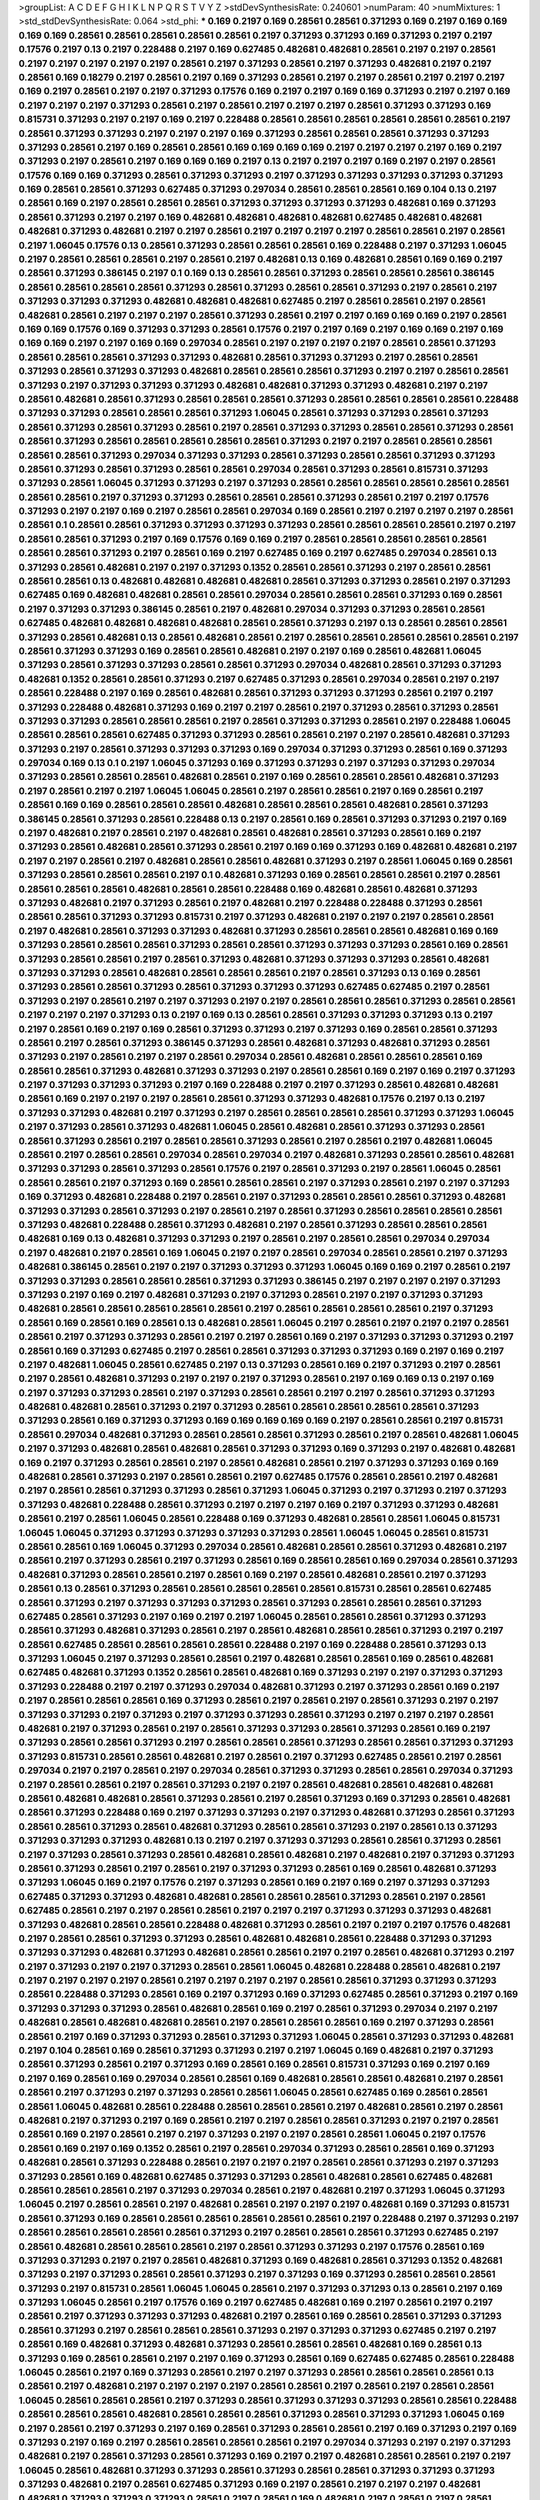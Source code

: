 >groupList:
A C D E F G H I K L
N P Q R S T V Y Z 
>stdDevSynthesisRate:
0.240601 
>numParam:
40
>numMixtures:
1
>std_stdDevSynthesisRate:
0.064
>std_phi:
***
0.169 0.2197 0.169 0.28561 0.28561 0.371293 0.169 0.2197 0.169 0.169
0.169 0.169 0.28561 0.28561 0.28561 0.28561 0.28561 0.2197 0.371293 0.371293
0.169 0.371293 0.2197 0.2197 0.17576 0.2197 0.13 0.2197 0.228488 0.2197
0.169 0.627485 0.482681 0.482681 0.28561 0.2197 0.2197 0.28561 0.2197 0.2197
0.2197 0.2197 0.2197 0.28561 0.2197 0.371293 0.28561 0.2197 0.371293 0.482681
0.2197 0.2197 0.28561 0.169 0.18279 0.2197 0.28561 0.2197 0.169 0.371293
0.28561 0.2197 0.2197 0.28561 0.2197 0.2197 0.2197 0.169 0.2197 0.28561
0.2197 0.2197 0.371293 0.17576 0.169 0.2197 0.2197 0.169 0.169 0.371293
0.2197 0.2197 0.169 0.2197 0.2197 0.2197 0.371293 0.28561 0.2197 0.28561
0.2197 0.2197 0.2197 0.28561 0.371293 0.371293 0.169 0.815731 0.371293 0.2197
0.2197 0.169 0.2197 0.228488 0.28561 0.28561 0.28561 0.28561 0.28561 0.28561
0.2197 0.28561 0.371293 0.371293 0.2197 0.2197 0.2197 0.169 0.371293 0.28561
0.28561 0.28561 0.371293 0.371293 0.371293 0.28561 0.2197 0.169 0.28561 0.28561
0.169 0.169 0.169 0.169 0.2197 0.2197 0.2197 0.2197 0.169 0.2197
0.371293 0.2197 0.28561 0.2197 0.169 0.169 0.169 0.2197 0.13 0.2197
0.2197 0.2197 0.169 0.2197 0.2197 0.28561 0.17576 0.169 0.169 0.371293
0.28561 0.371293 0.371293 0.2197 0.371293 0.371293 0.371293 0.371293 0.371293 0.169
0.28561 0.28561 0.371293 0.627485 0.371293 0.297034 0.28561 0.28561 0.28561 0.169
0.104 0.13 0.2197 0.28561 0.169 0.2197 0.28561 0.28561 0.28561 0.371293
0.371293 0.371293 0.371293 0.482681 0.169 0.371293 0.28561 0.371293 0.2197 0.2197
0.169 0.482681 0.482681 0.482681 0.482681 0.627485 0.482681 0.482681 0.482681 0.371293
0.482681 0.2197 0.2197 0.28561 0.2197 0.2197 0.2197 0.2197 0.28561 0.28561
0.2197 0.28561 0.2197 1.06045 0.17576 0.13 0.28561 0.371293 0.28561 0.28561
0.28561 0.169 0.228488 0.2197 0.371293 1.06045 0.2197 0.28561 0.28561 0.28561
0.2197 0.28561 0.2197 0.482681 0.13 0.169 0.482681 0.28561 0.169 0.169
0.2197 0.28561 0.371293 0.386145 0.2197 0.1 0.169 0.13 0.28561 0.28561
0.371293 0.28561 0.28561 0.28561 0.386145 0.28561 0.28561 0.28561 0.28561 0.371293
0.28561 0.371293 0.28561 0.28561 0.371293 0.2197 0.28561 0.2197 0.371293 0.371293
0.371293 0.482681 0.482681 0.482681 0.627485 0.2197 0.28561 0.28561 0.2197 0.28561
0.482681 0.28561 0.2197 0.2197 0.2197 0.28561 0.371293 0.28561 0.2197 0.2197
0.169 0.169 0.169 0.2197 0.28561 0.169 0.169 0.17576 0.169 0.371293
0.371293 0.28561 0.17576 0.2197 0.2197 0.169 0.2197 0.169 0.169 0.2197
0.169 0.169 0.169 0.2197 0.2197 0.169 0.169 0.297034 0.28561 0.2197
0.2197 0.2197 0.2197 0.28561 0.28561 0.371293 0.28561 0.28561 0.28561 0.371293
0.371293 0.482681 0.28561 0.371293 0.371293 0.2197 0.28561 0.28561 0.371293 0.28561
0.371293 0.371293 0.482681 0.28561 0.28561 0.28561 0.371293 0.2197 0.2197 0.28561
0.28561 0.371293 0.2197 0.371293 0.371293 0.371293 0.482681 0.482681 0.371293 0.371293
0.482681 0.2197 0.2197 0.28561 0.482681 0.28561 0.371293 0.28561 0.28561 0.28561
0.371293 0.28561 0.28561 0.28561 0.28561 0.228488 0.371293 0.371293 0.28561 0.28561
0.28561 0.371293 1.06045 0.28561 0.371293 0.371293 0.28561 0.371293 0.28561 0.371293
0.28561 0.371293 0.28561 0.2197 0.28561 0.371293 0.371293 0.28561 0.28561 0.371293
0.28561 0.28561 0.371293 0.28561 0.28561 0.28561 0.28561 0.28561 0.371293 0.2197
0.2197 0.28561 0.28561 0.28561 0.28561 0.28561 0.371293 0.297034 0.371293 0.371293
0.28561 0.371293 0.28561 0.28561 0.371293 0.371293 0.28561 0.371293 0.28561 0.371293
0.28561 0.28561 0.297034 0.28561 0.371293 0.28561 0.815731 0.371293 0.371293 0.28561
1.06045 0.371293 0.371293 0.2197 0.371293 0.28561 0.28561 0.28561 0.28561 0.28561
0.28561 0.28561 0.28561 0.2197 0.371293 0.371293 0.28561 0.28561 0.28561 0.371293
0.28561 0.2197 0.2197 0.17576 0.371293 0.2197 0.2197 0.169 0.2197 0.28561
0.28561 0.297034 0.169 0.28561 0.2197 0.2197 0.2197 0.2197 0.28561 0.28561
0.1 0.28561 0.28561 0.371293 0.371293 0.371293 0.371293 0.28561 0.28561 0.28561
0.28561 0.2197 0.2197 0.28561 0.28561 0.371293 0.2197 0.169 0.17576 0.169
0.169 0.2197 0.28561 0.28561 0.28561 0.28561 0.28561 0.28561 0.28561 0.371293
0.2197 0.28561 0.169 0.2197 0.627485 0.169 0.2197 0.627485 0.297034 0.28561
0.13 0.371293 0.28561 0.482681 0.2197 0.2197 0.371293 0.1352 0.28561 0.28561
0.371293 0.2197 0.28561 0.28561 0.28561 0.28561 0.13 0.482681 0.482681 0.482681
0.482681 0.28561 0.371293 0.371293 0.28561 0.2197 0.371293 0.627485 0.169 0.482681
0.482681 0.28561 0.28561 0.297034 0.28561 0.28561 0.28561 0.371293 0.169 0.28561
0.2197 0.371293 0.371293 0.386145 0.28561 0.2197 0.482681 0.297034 0.371293 0.371293
0.28561 0.28561 0.627485 0.482681 0.482681 0.482681 0.482681 0.28561 0.28561 0.371293
0.2197 0.13 0.28561 0.28561 0.28561 0.371293 0.28561 0.482681 0.13 0.28561
0.482681 0.28561 0.2197 0.28561 0.28561 0.28561 0.28561 0.28561 0.2197 0.28561
0.371293 0.371293 0.169 0.28561 0.28561 0.482681 0.2197 0.2197 0.169 0.28561
0.482681 1.06045 0.371293 0.28561 0.371293 0.371293 0.28561 0.28561 0.371293 0.297034
0.482681 0.28561 0.371293 0.371293 0.482681 0.1352 0.28561 0.28561 0.371293 0.2197
0.627485 0.371293 0.28561 0.297034 0.28561 0.2197 0.2197 0.28561 0.228488 0.2197
0.169 0.28561 0.482681 0.28561 0.371293 0.371293 0.371293 0.28561 0.2197 0.2197
0.371293 0.228488 0.482681 0.371293 0.169 0.2197 0.2197 0.28561 0.2197 0.371293
0.28561 0.371293 0.28561 0.371293 0.371293 0.28561 0.28561 0.28561 0.2197 0.28561
0.371293 0.371293 0.28561 0.2197 0.228488 1.06045 0.28561 0.28561 0.28561 0.627485
0.371293 0.371293 0.28561 0.28561 0.2197 0.2197 0.28561 0.482681 0.371293 0.371293
0.2197 0.28561 0.371293 0.371293 0.371293 0.169 0.297034 0.371293 0.371293 0.28561
0.169 0.371293 0.297034 0.169 0.13 0.1 0.2197 1.06045 0.371293 0.169
0.371293 0.371293 0.2197 0.371293 0.371293 0.297034 0.371293 0.28561 0.28561 0.28561
0.482681 0.28561 0.2197 0.169 0.28561 0.28561 0.28561 0.482681 0.371293 0.2197
0.28561 0.2197 0.2197 1.06045 1.06045 0.28561 0.2197 0.28561 0.28561 0.2197
0.169 0.28561 0.2197 0.28561 0.169 0.169 0.28561 0.28561 0.28561 0.482681
0.28561 0.28561 0.28561 0.482681 0.28561 0.371293 0.386145 0.28561 0.371293 0.28561
0.228488 0.13 0.2197 0.28561 0.169 0.28561 0.371293 0.371293 0.2197 0.169
0.2197 0.482681 0.2197 0.28561 0.2197 0.482681 0.28561 0.482681 0.28561 0.371293
0.28561 0.169 0.2197 0.371293 0.28561 0.482681 0.28561 0.371293 0.28561 0.2197
0.169 0.169 0.371293 0.169 0.482681 0.482681 0.2197 0.2197 0.2197 0.28561
0.2197 0.482681 0.28561 0.28561 0.482681 0.371293 0.2197 0.28561 1.06045 0.169
0.28561 0.371293 0.28561 0.28561 0.28561 0.2197 0.1 0.482681 0.371293 0.169
0.28561 0.28561 0.28561 0.2197 0.28561 0.28561 0.28561 0.28561 0.482681 0.28561
0.28561 0.228488 0.169 0.482681 0.28561 0.482681 0.371293 0.371293 0.482681 0.2197
0.371293 0.28561 0.2197 0.482681 0.2197 0.228488 0.228488 0.371293 0.28561 0.28561
0.28561 0.371293 0.371293 0.815731 0.2197 0.371293 0.482681 0.2197 0.2197 0.2197
0.28561 0.28561 0.2197 0.482681 0.28561 0.371293 0.371293 0.482681 0.371293 0.28561
0.28561 0.28561 0.482681 0.169 0.169 0.371293 0.28561 0.28561 0.28561 0.371293
0.28561 0.28561 0.371293 0.371293 0.371293 0.28561 0.169 0.28561 0.371293 0.28561
0.28561 0.2197 0.28561 0.371293 0.482681 0.371293 0.371293 0.371293 0.28561 0.482681
0.371293 0.371293 0.28561 0.482681 0.28561 0.28561 0.28561 0.2197 0.28561 0.371293
0.13 0.169 0.28561 0.371293 0.28561 0.28561 0.371293 0.28561 0.371293 0.371293
0.371293 0.627485 0.627485 0.2197 0.28561 0.371293 0.2197 0.28561 0.2197 0.2197
0.371293 0.2197 0.2197 0.28561 0.28561 0.28561 0.371293 0.28561 0.28561 0.2197
0.2197 0.2197 0.371293 0.13 0.2197 0.169 0.13 0.28561 0.28561 0.371293
0.371293 0.371293 0.13 0.2197 0.2197 0.28561 0.169 0.2197 0.169 0.28561
0.371293 0.371293 0.2197 0.371293 0.169 0.28561 0.28561 0.371293 0.28561 0.2197
0.28561 0.371293 0.386145 0.371293 0.28561 0.482681 0.371293 0.482681 0.371293 0.28561
0.371293 0.2197 0.28561 0.2197 0.2197 0.28561 0.297034 0.28561 0.482681 0.28561
0.28561 0.28561 0.169 0.28561 0.28561 0.371293 0.482681 0.371293 0.371293 0.2197
0.28561 0.28561 0.169 0.2197 0.169 0.2197 0.371293 0.2197 0.371293 0.371293
0.371293 0.2197 0.169 0.228488 0.2197 0.2197 0.371293 0.28561 0.482681 0.482681
0.28561 0.169 0.2197 0.2197 0.2197 0.28561 0.28561 0.371293 0.371293 0.482681
0.17576 0.2197 0.13 0.2197 0.371293 0.371293 0.482681 0.2197 0.371293 0.2197
0.28561 0.28561 0.28561 0.28561 0.371293 0.371293 1.06045 0.2197 0.371293 0.28561
0.371293 0.482681 1.06045 0.28561 0.482681 0.28561 0.371293 0.371293 0.28561 0.28561
0.371293 0.28561 0.2197 0.28561 0.28561 0.371293 0.28561 0.2197 0.28561 0.2197
0.482681 1.06045 0.28561 0.2197 0.28561 0.28561 0.297034 0.28561 0.297034 0.2197
0.482681 0.371293 0.28561 0.28561 0.482681 0.371293 0.371293 0.28561 0.371293 0.28561
0.17576 0.2197 0.28561 0.371293 0.2197 0.28561 1.06045 0.28561 0.28561 0.28561
0.2197 0.371293 0.169 0.28561 0.28561 0.28561 0.2197 0.371293 0.28561 0.2197
0.2197 0.371293 0.169 0.371293 0.482681 0.228488 0.2197 0.28561 0.2197 0.371293
0.28561 0.28561 0.28561 0.371293 0.482681 0.371293 0.371293 0.28561 0.371293 0.2197
0.28561 0.2197 0.28561 0.371293 0.28561 0.28561 0.28561 0.28561 0.371293 0.482681
0.228488 0.28561 0.371293 0.482681 0.2197 0.28561 0.371293 0.28561 0.28561 0.28561
0.482681 0.169 0.13 0.482681 0.371293 0.371293 0.2197 0.28561 0.2197 0.28561
0.28561 0.297034 0.297034 0.2197 0.482681 0.2197 0.28561 0.169 1.06045 0.2197
0.2197 0.28561 0.297034 0.28561 0.28561 0.2197 0.371293 0.482681 0.386145 0.28561
0.2197 0.2197 0.371293 0.371293 0.371293 1.06045 0.169 0.169 0.2197 0.28561
0.2197 0.371293 0.371293 0.28561 0.28561 0.28561 0.371293 0.371293 0.386145 0.2197
0.2197 0.2197 0.2197 0.371293 0.371293 0.2197 0.169 0.2197 0.482681 0.371293
0.2197 0.371293 0.28561 0.2197 0.2197 0.371293 0.371293 0.482681 0.28561 0.28561
0.28561 0.28561 0.28561 0.2197 0.28561 0.28561 0.28561 0.28561 0.2197 0.371293
0.28561 0.169 0.28561 0.169 0.28561 0.13 0.482681 0.28561 1.06045 0.2197
0.28561 0.2197 0.2197 0.2197 0.28561 0.28561 0.2197 0.371293 0.371293 0.28561
0.2197 0.2197 0.28561 0.169 0.2197 0.371293 0.371293 0.371293 0.2197 0.28561
0.169 0.371293 0.627485 0.2197 0.28561 0.28561 0.371293 0.371293 0.371293 0.169
0.2197 0.169 0.2197 0.2197 0.482681 1.06045 0.28561 0.627485 0.2197 0.13
0.371293 0.28561 0.169 0.2197 0.371293 0.2197 0.28561 0.2197 0.28561 0.482681
0.371293 0.2197 0.2197 0.2197 0.371293 0.28561 0.2197 0.169 0.169 0.13
0.2197 0.169 0.2197 0.371293 0.371293 0.28561 0.2197 0.371293 0.28561 0.28561
0.2197 0.2197 0.28561 0.371293 0.371293 0.482681 0.482681 0.28561 0.371293 0.2197
0.371293 0.28561 0.28561 0.28561 0.28561 0.28561 0.371293 0.371293 0.28561 0.169
0.371293 0.371293 0.169 0.169 0.169 0.169 0.169 0.2197 0.28561 0.28561
0.2197 0.815731 0.28561 0.297034 0.482681 0.371293 0.28561 0.28561 0.28561 0.371293
0.28561 0.2197 0.28561 0.482681 1.06045 0.2197 0.371293 0.482681 0.28561 0.482681
0.28561 0.371293 0.371293 0.169 0.371293 0.2197 0.482681 0.482681 0.169 0.2197
0.371293 0.28561 0.28561 0.2197 0.28561 0.482681 0.28561 0.2197 0.371293 0.371293
0.169 0.169 0.482681 0.28561 0.371293 0.2197 0.28561 0.28561 0.2197 0.627485
0.17576 0.28561 0.28561 0.2197 0.482681 0.2197 0.28561 0.28561 0.371293 0.371293
0.28561 0.371293 1.06045 0.371293 0.2197 0.371293 0.2197 0.371293 0.371293 0.482681
0.228488 0.28561 0.371293 0.2197 0.2197 0.2197 0.169 0.2197 0.371293 0.371293
0.482681 0.28561 0.2197 0.28561 1.06045 0.28561 0.228488 0.169 0.371293 0.482681
0.28561 0.28561 1.06045 0.815731 1.06045 1.06045 0.371293 0.371293 0.371293 0.371293
0.371293 0.28561 1.06045 1.06045 0.28561 0.815731 0.28561 0.28561 0.169 1.06045
0.371293 0.297034 0.28561 0.482681 0.28561 0.28561 0.371293 0.482681 0.2197 0.28561
0.2197 0.371293 0.28561 0.2197 0.371293 0.28561 0.169 0.28561 0.28561 0.169
0.297034 0.28561 0.371293 0.482681 0.371293 0.28561 0.28561 0.2197 0.28561 0.169
0.2197 0.28561 0.482681 0.28561 0.2197 0.371293 0.28561 0.13 0.28561 0.371293
0.28561 0.28561 0.28561 0.28561 0.28561 0.815731 0.28561 0.28561 0.627485 0.28561
0.371293 0.2197 0.371293 0.371293 0.371293 0.28561 0.371293 0.28561 0.28561 0.28561
0.371293 0.627485 0.28561 0.371293 0.2197 0.169 0.2197 0.2197 1.06045 0.28561
0.28561 0.28561 0.371293 0.371293 0.28561 0.371293 0.482681 0.371293 0.28561 0.2197
0.28561 0.482681 0.28561 0.28561 0.371293 0.2197 0.2197 0.28561 0.627485 0.28561
0.28561 0.28561 0.28561 0.228488 0.2197 0.169 0.228488 0.28561 0.371293 0.13
0.371293 1.06045 0.2197 0.371293 0.28561 0.28561 0.2197 0.482681 0.28561 0.28561
0.169 0.28561 0.482681 0.627485 0.482681 0.371293 0.1352 0.28561 0.28561 0.482681
0.169 0.371293 0.2197 0.2197 0.371293 0.371293 0.371293 0.228488 0.2197 0.2197
0.371293 0.297034 0.482681 0.371293 0.2197 0.371293 0.28561 0.169 0.2197 0.2197
0.28561 0.28561 0.28561 0.169 0.371293 0.28561 0.2197 0.28561 0.2197 0.28561
0.371293 0.2197 0.2197 0.371293 0.371293 0.2197 0.371293 0.2197 0.371293 0.371293
0.28561 0.371293 0.2197 0.2197 0.2197 0.28561 0.482681 0.2197 0.371293 0.28561
0.2197 0.28561 0.371293 0.371293 0.28561 0.371293 0.28561 0.169 0.2197 0.371293
0.28561 0.28561 0.371293 0.2197 0.28561 0.28561 0.28561 0.371293 0.28561 0.28561
0.371293 0.371293 0.371293 0.815731 0.28561 0.28561 0.482681 0.2197 0.28561 0.2197
0.371293 0.627485 0.28561 0.2197 0.28561 0.297034 0.2197 0.2197 0.28561 0.2197
0.297034 0.28561 0.371293 0.371293 0.28561 0.28561 0.297034 0.371293 0.2197 0.28561
0.28561 0.2197 0.28561 0.371293 0.2197 0.2197 0.28561 0.482681 0.28561 0.482681
0.482681 0.28561 0.482681 0.482681 0.28561 0.371293 0.28561 0.2197 0.28561 0.371293
0.169 0.371293 0.28561 0.482681 0.28561 0.371293 0.228488 0.169 0.2197 0.371293
0.371293 0.2197 0.371293 0.482681 0.371293 0.28561 0.371293 0.28561 0.28561 0.371293
0.28561 0.482681 0.371293 0.28561 0.28561 0.371293 0.2197 0.28561 0.13 0.371293
0.371293 0.371293 0.371293 0.482681 0.13 0.2197 0.2197 0.371293 0.371293 0.28561
0.28561 0.371293 0.28561 0.2197 0.371293 0.28561 0.371293 0.28561 0.482681 0.28561
0.482681 0.2197 0.482681 0.2197 0.371293 0.371293 0.28561 0.371293 0.28561 0.2197
0.28561 0.2197 0.371293 0.371293 0.28561 0.169 0.28561 0.482681 0.371293 0.371293
1.06045 0.169 0.2197 0.17576 0.2197 0.371293 0.28561 0.169 0.2197 0.169
0.2197 0.371293 0.371293 0.627485 0.371293 0.371293 0.482681 0.482681 0.28561 0.28561
0.28561 0.371293 0.28561 0.2197 0.28561 0.627485 0.28561 0.2197 0.2197 0.28561
0.28561 0.2197 0.2197 0.2197 0.371293 0.371293 0.371293 0.482681 0.371293 0.482681
0.28561 0.28561 0.228488 0.482681 0.371293 0.28561 0.2197 0.2197 0.2197 0.17576
0.482681 0.2197 0.28561 0.28561 0.371293 0.371293 0.28561 0.482681 0.482681 0.28561
0.228488 0.371293 0.371293 0.371293 0.371293 0.482681 0.371293 0.482681 0.28561 0.28561
0.2197 0.2197 0.28561 0.482681 0.371293 0.2197 0.2197 0.371293 0.2197 0.2197
0.371293 0.28561 0.28561 1.06045 0.482681 0.228488 0.28561 0.482681 0.2197 0.2197
0.2197 0.2197 0.2197 0.28561 0.2197 0.2197 0.2197 0.2197 0.28561 0.28561
0.371293 0.371293 0.371293 0.28561 0.228488 0.371293 0.28561 0.169 0.2197 0.371293
0.169 0.371293 0.627485 0.28561 0.371293 0.2197 0.169 0.371293 0.371293 0.371293
0.28561 0.482681 0.28561 0.169 0.2197 0.28561 0.371293 0.297034 0.2197 0.2197
0.482681 0.28561 0.482681 0.482681 0.28561 0.2197 0.28561 0.28561 0.28561 0.169
0.2197 0.371293 0.28561 0.28561 0.2197 0.169 0.371293 0.371293 0.28561 0.371293
0.371293 1.06045 0.28561 0.371293 0.371293 0.482681 0.2197 0.104 0.28561 0.169
0.28561 0.371293 0.371293 0.2197 0.2197 1.06045 0.169 0.482681 0.2197 0.371293
0.28561 0.371293 0.28561 0.2197 0.371293 0.169 0.28561 0.169 0.28561 0.815731
0.371293 0.169 0.2197 0.169 0.2197 0.169 0.28561 0.169 0.297034 0.28561
0.28561 0.169 0.482681 0.28561 0.28561 0.482681 0.2197 0.28561 0.28561 0.2197
0.371293 0.2197 0.371293 0.28561 0.28561 1.06045 0.28561 0.627485 0.169 0.28561
0.28561 0.28561 1.06045 0.482681 0.28561 0.228488 0.28561 0.28561 0.28561 0.2197
0.482681 0.28561 0.2197 0.28561 0.482681 0.2197 0.371293 0.2197 0.169 0.28561
0.2197 0.2197 0.28561 0.28561 0.371293 0.2197 0.2197 0.28561 0.28561 0.169
0.2197 0.28561 0.2197 0.2197 0.371293 0.2197 0.2197 0.28561 0.28561 1.06045
0.2197 0.17576 0.28561 0.169 0.2197 0.169 0.1352 0.28561 0.2197 0.28561
0.297034 0.371293 0.28561 0.28561 0.169 0.371293 0.482681 0.28561 0.371293 0.228488
0.28561 0.2197 0.2197 0.2197 0.28561 0.28561 0.371293 0.2197 0.371293 0.371293
0.28561 0.169 0.482681 0.627485 0.371293 0.371293 0.28561 0.482681 0.28561 0.627485
0.482681 0.28561 0.28561 0.28561 0.2197 0.371293 0.297034 0.28561 0.2197 0.482681
0.2197 0.371293 1.06045 0.371293 1.06045 0.2197 0.28561 0.28561 0.2197 0.482681
0.28561 0.2197 0.2197 0.2197 0.482681 0.169 0.371293 0.815731 0.28561 0.371293
0.169 0.28561 0.28561 0.28561 0.28561 0.28561 0.28561 0.2197 0.228488 0.2197
0.371293 0.2197 0.28561 0.28561 0.28561 0.28561 0.28561 0.371293 0.2197 0.28561
0.28561 0.28561 0.371293 0.627485 0.2197 0.28561 0.482681 0.28561 0.28561 0.28561
0.2197 0.28561 0.371293 0.371293 0.2197 0.17576 0.28561 0.169 0.371293 0.371293
0.2197 0.2197 0.28561 0.482681 0.371293 0.169 0.482681 0.28561 0.371293 0.1352
0.482681 0.371293 0.2197 0.371293 0.28561 0.28561 0.371293 0.2197 0.371293 0.169
0.371293 0.28561 0.28561 0.28561 0.371293 0.2197 0.815731 0.28561 1.06045 1.06045
0.28561 0.2197 0.371293 0.371293 0.13 0.28561 0.2197 0.169 0.371293 1.06045
0.28561 0.2197 0.17576 0.169 0.2197 0.627485 0.482681 0.169 0.2197 0.28561
0.2197 0.2197 0.28561 0.2197 0.371293 0.371293 0.371293 0.482681 0.2197 0.28561
0.169 0.28561 0.28561 0.371293 0.371293 0.28561 0.371293 0.2197 0.28561 0.28561
0.28561 0.371293 0.2197 0.371293 0.371293 0.627485 0.2197 0.2197 0.28561 0.169
0.482681 0.371293 0.482681 0.371293 0.28561 0.28561 0.28561 0.482681 0.169 0.28561
0.13 0.371293 0.169 0.28561 0.28561 0.2197 0.2197 0.169 0.371293 0.28561
0.169 0.627485 0.627485 0.28561 0.228488 1.06045 0.28561 0.2197 0.169 0.371293
0.28561 0.2197 0.2197 0.371293 0.28561 0.28561 0.28561 0.28561 0.13 0.28561
0.2197 0.482681 0.2197 0.2197 0.2197 0.2197 0.28561 0.28561 0.2197 0.28561
0.2197 0.28561 0.28561 1.06045 0.28561 0.28561 0.28561 0.2197 0.371293 0.28561
0.371293 0.371293 0.371293 0.28561 0.28561 0.228488 0.28561 0.28561 0.28561 0.482681
0.28561 0.28561 0.28561 0.371293 0.28561 0.371293 0.371293 1.06045 0.169 0.2197
0.28561 0.2197 0.371293 0.2197 0.169 0.28561 0.371293 0.28561 0.28561 0.2197
0.169 0.371293 0.2197 0.169 0.371293 0.2197 0.169 0.2197 0.28561 0.28561
0.28561 0.28561 0.2197 0.297034 0.371293 0.2197 0.2197 0.371293 0.482681 0.2197
0.28561 0.371293 0.28561 0.371293 0.169 0.2197 0.2197 0.482681 0.28561 0.28561
0.2197 0.2197 1.06045 0.28561 0.482681 0.371293 0.371293 0.28561 0.371293 0.28561
0.28561 0.371293 0.371293 0.371293 0.371293 0.482681 0.2197 0.28561 0.627485 0.371293
0.169 0.2197 0.28561 0.2197 0.2197 0.2197 0.482681 0.482681 0.371293 0.371293
0.371293 0.28561 0.2197 0.28561 0.169 0.482681 0.2197 0.28561 0.2197 0.28561
0.482681 0.28561 1.06045 0.17576 0.169 0.482681 0.28561 0.371293 0.482681 0.371293
0.169 0.28561 0.13 0.28561 0.371293 0.28561 0.28561 0.815731 0.371293 0.627485
1.06045 0.371293 0.169 0.482681 0.371293 0.28561 0.28561 0.371293 0.371293 0.371293
0.28561 0.13 0.28561 0.28561 0.627485 0.482681 0.28561 0.28561 1.06045 0.2197
1.06045 0.371293 0.371293 0.482681 0.371293 0.28561 0.28561 0.482681 0.482681 0.28561
0.371293 0.28561 0.371293 0.371293 0.28561 0.28561 0.28561 0.386145 0.482681 0.482681
0.371293 0.371293 0.28561 0.482681 0.482681 1.06045 0.482681 0.482681 0.2197 0.627485
0.627485 0.482681 0.28561 0.371293 0.371293 0.482681 1.06045 0.2197 0.371293 0.386145
0.482681 0.482681 0.28561 1.06045 0.228488 1.06045 0.371293 0.482681 0.371293 0.28561
0.371293 0.371293 0.482681 0.28561 0.28561 0.28561 0.28561 0.482681 0.371293 0.482681
0.28561 0.371293 0.627485 0.482681 0.482681 0.371293 0.482681 0.28561 0.28561 0.28561
0.482681 0.482681 0.28561 0.371293 0.371293 0.482681 1.06045 0.386145 0.28561 0.482681
0.371293 0.28561 0.482681 0.482681 0.371293 0.28561 0.28561 0.371293 0.482681 0.482681
0.371293 0.371293 0.386145 0.371293 0.297034 0.482681 0.482681 0.371293 0.371293 0.371293
0.28561 1.06045 1.06045 0.482681 0.482681 0.28561 0.371293 0.2197 1.06045 0.28561
1.06045 0.28561 0.482681 0.371293 0.28561 0.371293 1.06045 0.482681 0.482681 0.371293
0.2197 0.2197 0.371293 0.371293 0.482681 0.371293 0.482681 0.482681 0.482681 1.06045
0.371293 0.28561 0.28561 0.482681 0.482681 0.371293 0.482681 0.297034 0.371293 0.371293
0.371293 0.28561 0.28561 0.28561 0.627485 0.482681 0.371293 1.06045 0.627485 0.371293
0.482681 0.28561 0.815731 0.482681 0.28561 0.482681 1.06045 0.371293 0.482681 0.371293
0.28561 0.482681 0.482681 0.371293 1.06045 0.371293 1.06045 0.371293 0.482681 0.371293
0.28561 0.371293 0.228488 0.2197 0.371293 0.482681 0.2197 0.482681 0.482681 0.482681
0.28561 0.2197 0.482681 0.482681 0.482681 0.482681 0.28561 0.371293 0.482681 0.482681
0.627485 0.482681 1.06045 1.06045 0.371293 0.371293 0.627485 0.371293 0.371293 0.482681
0.482681 0.371293 0.627485 0.371293 0.627485 0.482681 0.627485 0.371293 0.28561 0.627485
0.371293 0.371293 0.482681 0.371293 0.371293 0.28561 0.815731 0.627485 0.815731 0.627485
0.815731 0.482681 0.815731 0.627485 0.627485 0.482681 0.28561 0.482681 0.2197 0.386145
0.482681 0.482681 0.627485 0.482681 1.06045 0.627485 0.482681 0.627485 0.627485 0.627485
0.371293 0.371293 0.627485 0.627485 0.371293 0.482681 0.627485 0.482681 0.627485 0.627485
0.627485 1.06045 0.28561 0.28561 0.482681 0.28561 0.28561 0.371293 0.482681 0.627485
0.627485 0.482681 0.627485 0.627485 0.627485 0.627485 0.482681 0.627485 0.482681 0.371293
0.482681 0.482681 0.371293 0.627485 0.28561 0.28561 0.627485 0.815731 0.627485 0.371293
0.627485 0.371293 0.482681 0.815731 0.627485 0.371293 0.371293 0.482681 0.371293 0.371293
0.482681 0.627485 0.627485 0.13 0.482681 0.371293 0.627485 0.482681 0.482681 0.627485
0.482681 0.371293 0.28561 0.371293 0.28561 0.371293 0.169 0.482681 0.482681 0.28561
0.815731 0.297034 0.28561 0.482681 0.627485 0.627485 0.28561 1.06045 0.815731 0.815731
0.28561 0.371293 0.297034 0.28561 0.482681 0.28561 
>categories:
0 0
>mixtureAssignment:
0 0 0 0 0 0 0 0 0 0 0 0 0 0 0 0 0 0 0 0 0 0 0 0 0 0 0 0 0 0 0 0 0 0 0 0 0 0 0 0 0 0 0 0 0 0 0 0 0 0
0 0 0 0 0 0 0 0 0 0 0 0 0 0 0 0 0 0 0 0 0 0 0 0 0 0 0 0 0 0 0 0 0 0 0 0 0 0 0 0 0 0 0 0 0 0 0 0 0 0
0 0 0 0 0 0 0 0 0 0 0 0 0 0 0 0 0 0 0 0 0 0 0 0 0 0 0 0 0 0 0 0 0 0 0 0 0 0 0 0 0 0 0 0 0 0 0 0 0 0
0 0 0 0 0 0 0 0 0 0 0 0 0 0 0 0 0 0 0 0 0 0 0 0 0 0 0 0 0 0 0 0 0 0 0 0 0 0 0 0 0 0 0 0 0 0 0 0 0 0
0 0 0 0 0 0 0 0 0 0 0 0 0 0 0 0 0 0 0 0 0 0 0 0 0 0 0 0 0 0 0 0 0 0 0 0 0 0 0 0 0 0 0 0 0 0 0 0 0 0
0 0 0 0 0 0 0 0 0 0 0 0 0 0 0 0 0 0 0 0 0 0 0 0 0 0 0 0 0 0 0 0 0 0 0 0 0 0 0 0 0 0 0 0 0 0 0 0 0 0
0 0 0 0 0 0 0 0 0 0 0 0 0 0 0 0 0 0 0 0 0 0 0 0 0 0 0 0 0 0 0 0 0 0 0 0 0 0 0 0 0 0 0 0 0 0 0 0 0 0
0 0 0 0 0 0 0 0 0 0 0 0 0 0 0 0 0 0 0 0 0 0 0 0 0 0 0 0 0 0 0 0 0 0 0 0 0 0 0 0 0 0 0 0 0 0 0 0 0 0
0 0 0 0 0 0 0 0 0 0 0 0 0 0 0 0 0 0 0 0 0 0 0 0 0 0 0 0 0 0 0 0 0 0 0 0 0 0 0 0 0 0 0 0 0 0 0 0 0 0
0 0 0 0 0 0 0 0 0 0 0 0 0 0 0 0 0 0 0 0 0 0 0 0 0 0 0 0 0 0 0 0 0 0 0 0 0 0 0 0 0 0 0 0 0 0 0 0 0 0
0 0 0 0 0 0 0 0 0 0 0 0 0 0 0 0 0 0 0 0 0 0 0 0 0 0 0 0 0 0 0 0 0 0 0 0 0 0 0 0 0 0 0 0 0 0 0 0 0 0
0 0 0 0 0 0 0 0 0 0 0 0 0 0 0 0 0 0 0 0 0 0 0 0 0 0 0 0 0 0 0 0 0 0 0 0 0 0 0 0 0 0 0 0 0 0 0 0 0 0
0 0 0 0 0 0 0 0 0 0 0 0 0 0 0 0 0 0 0 0 0 0 0 0 0 0 0 0 0 0 0 0 0 0 0 0 0 0 0 0 0 0 0 0 0 0 0 0 0 0
0 0 0 0 0 0 0 0 0 0 0 0 0 0 0 0 0 0 0 0 0 0 0 0 0 0 0 0 0 0 0 0 0 0 0 0 0 0 0 0 0 0 0 0 0 0 0 0 0 0
0 0 0 0 0 0 0 0 0 0 0 0 0 0 0 0 0 0 0 0 0 0 0 0 0 0 0 0 0 0 0 0 0 0 0 0 0 0 0 0 0 0 0 0 0 0 0 0 0 0
0 0 0 0 0 0 0 0 0 0 0 0 0 0 0 0 0 0 0 0 0 0 0 0 0 0 0 0 0 0 0 0 0 0 0 0 0 0 0 0 0 0 0 0 0 0 0 0 0 0
0 0 0 0 0 0 0 0 0 0 0 0 0 0 0 0 0 0 0 0 0 0 0 0 0 0 0 0 0 0 0 0 0 0 0 0 0 0 0 0 0 0 0 0 0 0 0 0 0 0
0 0 0 0 0 0 0 0 0 0 0 0 0 0 0 0 0 0 0 0 0 0 0 0 0 0 0 0 0 0 0 0 0 0 0 0 0 0 0 0 0 0 0 0 0 0 0 0 0 0
0 0 0 0 0 0 0 0 0 0 0 0 0 0 0 0 0 0 0 0 0 0 0 0 0 0 0 0 0 0 0 0 0 0 0 0 0 0 0 0 0 0 0 0 0 0 0 0 0 0
0 0 0 0 0 0 0 0 0 0 0 0 0 0 0 0 0 0 0 0 0 0 0 0 0 0 0 0 0 0 0 0 0 0 0 0 0 0 0 0 0 0 0 0 0 0 0 0 0 0
0 0 0 0 0 0 0 0 0 0 0 0 0 0 0 0 0 0 0 0 0 0 0 0 0 0 0 0 0 0 0 0 0 0 0 0 0 0 0 0 0 0 0 0 0 0 0 0 0 0
0 0 0 0 0 0 0 0 0 0 0 0 0 0 0 0 0 0 0 0 0 0 0 0 0 0 0 0 0 0 0 0 0 0 0 0 0 0 0 0 0 0 0 0 0 0 0 0 0 0
0 0 0 0 0 0 0 0 0 0 0 0 0 0 0 0 0 0 0 0 0 0 0 0 0 0 0 0 0 0 0 0 0 0 0 0 0 0 0 0 0 0 0 0 0 0 0 0 0 0
0 0 0 0 0 0 0 0 0 0 0 0 0 0 0 0 0 0 0 0 0 0 0 0 0 0 0 0 0 0 0 0 0 0 0 0 0 0 0 0 0 0 0 0 0 0 0 0 0 0
0 0 0 0 0 0 0 0 0 0 0 0 0 0 0 0 0 0 0 0 0 0 0 0 0 0 0 0 0 0 0 0 0 0 0 0 0 0 0 0 0 0 0 0 0 0 0 0 0 0
0 0 0 0 0 0 0 0 0 0 0 0 0 0 0 0 0 0 0 0 0 0 0 0 0 0 0 0 0 0 0 0 0 0 0 0 0 0 0 0 0 0 0 0 0 0 0 0 0 0
0 0 0 0 0 0 0 0 0 0 0 0 0 0 0 0 0 0 0 0 0 0 0 0 0 0 0 0 0 0 0 0 0 0 0 0 0 0 0 0 0 0 0 0 0 0 0 0 0 0
0 0 0 0 0 0 0 0 0 0 0 0 0 0 0 0 0 0 0 0 0 0 0 0 0 0 0 0 0 0 0 0 0 0 0 0 0 0 0 0 0 0 0 0 0 0 0 0 0 0
0 0 0 0 0 0 0 0 0 0 0 0 0 0 0 0 0 0 0 0 0 0 0 0 0 0 0 0 0 0 0 0 0 0 0 0 0 0 0 0 0 0 0 0 0 0 0 0 0 0
0 0 0 0 0 0 0 0 0 0 0 0 0 0 0 0 0 0 0 0 0 0 0 0 0 0 0 0 0 0 0 0 0 0 0 0 0 0 0 0 0 0 0 0 0 0 0 0 0 0
0 0 0 0 0 0 0 0 0 0 0 0 0 0 0 0 0 0 0 0 0 0 0 0 0 0 0 0 0 0 0 0 0 0 0 0 0 0 0 0 0 0 0 0 0 0 0 0 0 0
0 0 0 0 0 0 0 0 0 0 0 0 0 0 0 0 0 0 0 0 0 0 0 0 0 0 0 0 0 0 0 0 0 0 0 0 0 0 0 0 0 0 0 0 0 0 0 0 0 0
0 0 0 0 0 0 0 0 0 0 0 0 0 0 0 0 0 0 0 0 0 0 0 0 0 0 0 0 0 0 0 0 0 0 0 0 0 0 0 0 0 0 0 0 0 0 0 0 0 0
0 0 0 0 0 0 0 0 0 0 0 0 0 0 0 0 0 0 0 0 0 0 0 0 0 0 0 0 0 0 0 0 0 0 0 0 0 0 0 0 0 0 0 0 0 0 0 0 0 0
0 0 0 0 0 0 0 0 0 0 0 0 0 0 0 0 0 0 0 0 0 0 0 0 0 0 0 0 0 0 0 0 0 0 0 0 0 0 0 0 0 0 0 0 0 0 0 0 0 0
0 0 0 0 0 0 0 0 0 0 0 0 0 0 0 0 0 0 0 0 0 0 0 0 0 0 0 0 0 0 0 0 0 0 0 0 0 0 0 0 0 0 0 0 0 0 0 0 0 0
0 0 0 0 0 0 0 0 0 0 0 0 0 0 0 0 0 0 0 0 0 0 0 0 0 0 0 0 0 0 0 0 0 0 0 0 0 0 0 0 0 0 0 0 0 0 0 0 0 0
0 0 0 0 0 0 0 0 0 0 0 0 0 0 0 0 0 0 0 0 0 0 0 0 0 0 0 0 0 0 0 0 0 0 0 0 0 0 0 0 0 0 0 0 0 0 0 0 0 0
0 0 0 0 0 0 0 0 0 0 0 0 0 0 0 0 0 0 0 0 0 0 0 0 0 0 0 0 0 0 0 0 0 0 0 0 0 0 0 0 0 0 0 0 0 0 0 0 0 0
0 0 0 0 0 0 0 0 0 0 0 0 0 0 0 0 0 0 0 0 0 0 0 0 0 0 0 0 0 0 0 0 0 0 0 0 0 0 0 0 0 0 0 0 0 0 0 0 0 0
0 0 0 0 0 0 0 0 0 0 0 0 0 0 0 0 0 0 0 0 0 0 0 0 0 0 0 0 0 0 0 0 0 0 0 0 0 0 0 0 0 0 0 0 0 0 0 0 0 0
0 0 0 0 0 0 0 0 0 0 0 0 0 0 0 0 0 0 0 0 0 0 0 0 0 0 0 0 0 0 0 0 0 0 0 0 0 0 0 0 0 0 0 0 0 0 0 0 0 0
0 0 0 0 0 0 0 0 0 0 0 0 0 0 0 0 0 0 0 0 0 0 0 0 0 0 0 0 0 0 0 0 0 0 0 0 0 0 0 0 0 0 0 0 0 0 0 0 0 0
0 0 0 0 0 0 0 0 0 0 0 0 0 0 0 0 0 0 0 0 0 0 0 0 0 0 0 0 0 0 0 0 0 0 0 0 0 0 0 0 0 0 0 0 0 0 0 0 0 0
0 0 0 0 0 0 0 0 0 0 0 0 0 0 0 0 0 0 0 0 0 0 0 0 0 0 0 0 0 0 0 0 0 0 0 0 0 0 0 0 0 0 0 0 0 0 0 0 0 0
0 0 0 0 0 0 0 0 0 0 0 0 0 0 0 0 0 0 0 0 0 0 0 0 0 0 0 0 0 0 0 0 0 0 0 0 0 0 0 0 0 0 0 0 0 0 0 0 0 0
0 0 0 0 0 0 0 0 0 0 0 0 0 0 0 0 0 0 0 0 0 0 0 0 0 0 0 0 0 0 0 0 0 0 0 0 0 0 0 0 0 0 0 0 0 0 0 0 0 0
0 0 0 0 0 0 0 0 0 0 0 0 0 0 0 0 0 0 0 0 0 0 0 0 0 0 0 0 0 0 0 0 0 0 0 0 0 0 0 0 0 0 0 0 0 0 0 0 0 0
0 0 0 0 0 0 0 0 0 0 0 0 0 0 0 0 0 0 0 0 0 0 0 0 0 0 0 0 0 0 0 0 0 0 0 0 0 0 0 0 0 0 0 0 0 0 0 0 0 0
0 0 0 0 0 0 0 0 0 0 0 0 0 0 0 0 0 0 0 0 0 0 0 0 0 0 0 0 0 0 0 0 0 0 0 0 0 0 0 0 0 0 0 0 0 0 0 0 0 0
0 0 0 0 0 0 0 0 0 0 0 0 0 0 0 0 0 0 0 0 0 0 0 0 0 0 0 0 0 0 0 0 0 0 0 0 0 0 0 0 0 0 0 0 0 0 0 0 0 0
0 0 0 0 0 0 0 0 0 0 0 0 0 0 0 0 0 0 0 0 0 0 0 0 0 0 0 0 0 0 0 0 0 0 0 0 0 0 0 0 0 0 0 0 0 0 0 0 0 0
0 0 0 0 0 0 0 0 0 0 0 0 0 0 0 0 0 0 0 0 0 0 0 0 0 0 0 0 0 0 0 0 0 0 0 0 0 0 0 0 0 0 0 0 0 0 0 0 0 0
0 0 0 0 0 0 0 0 0 0 0 0 0 0 0 0 0 0 0 0 0 0 0 0 0 0 0 0 0 0 0 0 0 0 0 0 0 0 0 0 0 0 0 0 0 0 0 0 0 0
0 0 0 0 0 0 0 0 0 0 0 0 0 0 0 0 0 0 0 0 0 0 0 0 0 0 0 0 0 0 0 0 0 0 0 0 
>numMutationCategories:
1
>numSelectionCategories:
1
>categoryProbabilities:
1 
>selectionIsInMixture:
***
0 
>mutationIsInMixture:
***
0 
>obsPhiSets:
0
>currentSynthesisRateLevel:
***
0.840906 0.899484 1.97925 0.775089 0.947462 0.934276 2.19338 1.44499 1.90401 1.69366
1.82657 1.21564 1.0676 1.12743 0.723732 0.830005 0.840865 1.12559 0.612256 0.71593
1.36143 0.692954 1.62651 1.40968 0.922258 0.675478 1.01939 1.16447 0.772506 0.867068
0.851354 1.36627 1.11529 0.875225 0.773037 1.17023 1.63555 0.802006 1.64549 1.62431
1.50162 1.21173 1.32638 1.33248 1.24203 0.788862 1.00805 1.31178 0.7307 0.676997
1.51503 1.41123 0.899768 1.12555 1.71386 1.50359 1.22684 1.48156 1.80676 0.690979
0.888665 1.76895 1.54512 1.2192 1.47392 1.17318 1.54625 0.950805 1.05573 0.942723
1.12467 0.990266 1.24171 1.84896 1.99855 1.43093 1.55618 1.1008 1.64977 1.02445
1.37656 0.98066 0.887682 0.609966 0.687184 1.0368 0.779914 0.932112 0.834817 1.12404
1.71523 1.54015 1.89096 0.869628 0.755984 0.745472 0.862455 0.605242 0.772168 0.946396
1.25149 1.06837 1.27341 1.32572 0.908659 0.89283 1.06985 1.3955 1.03076 1.24317
1.81275 1.21094 0.819442 1.13466 1.18642 1.20436 1.10563 1.13331 0.865676 1.02149
1.22168 0.781637 1.2595 1.1258 1.20326 1.03424 0.946051 1.19724 1.27593 0.971152
1.17545 0.761065 0.811082 0.943809 0.790113 0.868248 0.888989 0.962292 1.03615 0.791824
0.657436 0.944807 0.714682 0.849789 0.893427 1.19136 1.10205 0.953294 1.16654 1.41107
1.18845 1.26307 0.919287 1.36051 0.971662 0.685073 1.58776 1.58194 1.03926 1.00522
0.802388 0.79082 1.07471 1.04675 0.803868 0.743197 1.10953 0.848595 0.965336 1.73239
0.876826 0.693795 0.927761 0.507615 0.920699 1.07059 1.05104 1.19248 1.1478 0.681848
1.11983 1.02147 1.68064 1.12097 0.903498 0.83536 1.59743 1.69547 1.89604 1.08775
0.70268 1.18078 0.976017 1.06798 1.06713 0.810062 0.768316 1.0738 1.34977 0.945145
1.19373 0.927286 0.765739 1.0235 0.833499 0.960595 1.07022 1.01699 1.0991 0.96292
1.10604 1.08813 1.1315 0.73569 1.1393 0.990816 0.87668 1.08673 0.882934 0.819536
1.10027 0.74768 0.736958 0.814438 0.975243 1.28517 1.40029 0.884392 1.57203 1.41004
1.57655 0.929886 1.33843 0.773257 1.23563 0.896044 1.40345 1.07977 1.15257 1.1732
1.31401 1.0674 1.01343 0.606673 1.4894 1.6924 0.672313 1.10916 0.947359 1.3138
1.16756 0.760395 0.63945 0.748709 0.921615 1.42095 0.949013 1.00954 1.79404 1.77429
1.50842 1.66762 1.39493 1.78057 1.20541 0.795089 0.790355 0.904906 0.884506 0.69325
0.681405 0.824415 0.69681 0.934554 0.948329 1.17558 0.893736 0.833838 1.17491 0.919103
1.2422 1.40196 0.826124 1.32219 1.14736 0.858974 0.829618 1.0297 0.761379 0.820378
0.857435 0.613037 1.0284 1.11357 0.913867 0.692305 0.706825 0.987841 1.20959 1.07092
1.1636 1.34473 0.823114 0.675264 1.03454 1.16111 1.19106 0.98729 0.988082 1.14143
0.764898 0.971394 1.25732 1.58022 1.08902 0.951101 0.775864 1.09909 0.951182 0.697557
1.051 1.4968 1.54835 1.0444 1.75498 1.38845 1.12881 2.10586 1.89867 2.22473
1.96062 1.67731 2.01277 2.27194 2.18289 2.37278 1.88656 2.59227 2.09708 1.70661
1.95286 1.85476 1.77644 1.16156 1.97639 2.21315 2.04318 1.73349 1.74218 1.87345
1.93803 1.7368 1.5526 1.1074 1.26562 1.4978 0.853057 1.16614 0.887205 0.737849
1.06848 0.750235 1.19465 1.53402 1.48963 1.49248 0.748408 0.96819 1.68404 1.52015
0.936406 1.38469 1.09888 0.667704 0.82744 0.918075 0.641085 1.10423 0.93524 0.910615
0.710815 0.721675 1.08481 0.770675 0.688405 1.32948 0.702608 0.775746 0.799973 0.846213
0.983208 0.561624 0.649023 0.771793 0.740824 0.574266 0.911376 0.568739 0.843715 0.638829
0.968811 0.635843 0.703727 1.20928 0.861703 0.666239 0.829163 0.856692 1.24402 0.640258
0.776422 0.741077 0.722492 0.917407 0.763308 0.798828 1.0016 0.853827 0.803983 1.29736
1.1219 0.87478 0.772109 1.03291 0.944636 0.827621 0.651357 0.723172 0.848226 0.670288
0.763365 0.587154 0.874865 0.89732 0.661035 0.796662 0.937985 0.634089 0.740787 0.861784
0.836967 0.926859 0.879987 0.87393 0.720248 0.851083 0.998753 0.622014 0.651108 0.772231
0.824778 0.684372 0.755285 1.33753 0.759748 0.867921 0.832986 0.804126 0.743734 0.778447
0.844006 0.885505 0.815464 1.37919 0.777387 0.620134 0.698821 0.805645 0.746785 0.690905
0.870392 0.866898 0.959914 1.0421 0.865107 0.965241 1.00691 1.15591 0.819295 0.891948
1.17241 0.631236 1.53844 0.805609 1.07427 0.98754 1.03983 1.26137 1.13731 1.03714
1.29869 0.755935 0.857919 0.639963 0.954653 0.878342 0.753862 0.702395 1.00633 0.643222
0.647122 1.10042 0.889356 2.12877 0.957218 0.903677 1.21503 0.751649 0.895472 0.846852
1.07375 0.86077 0.921394 0.904391 1.11868 1.14741 0.995863 0.946649 1.65146 0.75353
0.884182 0.691695 0.917721 0.723657 0.721947 0.844282 0.914686 0.688211 0.774317 0.781347
1.25492 0.671371 0.796903 0.861557 0.858437 0.853064 0.743401 1.24541 1.05458 0.828607
1.306 0.923124 0.992975 1.30168 1.35496 0.717876 0.963348 1.41273 1.23782 0.897813
0.720734 0.965301 0.737579 0.993241 1.28085 0.74679 1.60134 0.680432 1.01383 0.740079
1.42195 1.34314 0.810724 1.31743 1.05376 1.11318 0.871542 0.756728 0.881456 0.95923
1.31336 0.931585 0.710248 0.693596 0.599558 1.3137 0.970872 0.68177 0.702362 0.642053
0.720934 0.747916 1.19584 0.878959 1.06385 1.10631 0.680387 0.820143 1.23901 1.13249
1.25085 1.24427 1.10887 0.777156 0.757387 0.652501 0.983423 1.24757 1.33372 1.15313
1.03559 1.06069 0.918714 0.98409 0.874436 0.829467 0.709375 0.780732 0.775543 0.902999
0.538131 0.776753 0.830362 0.858409 1.07479 0.853665 1.41727 0.985276 1.02247 1.16693
0.860532 0.719872 0.675567 0.782215 0.964685 1.08081 0.825134 1.19593 1.13613 0.905844
0.462501 0.854888 0.599969 0.946401 0.638604 1.06064 0.719926 0.673596 0.699798 0.749891
0.967643 0.948202 0.784969 0.875416 0.98177 1.31561 1.32797 1.35986 1.24658 0.975863
1.31393 1.00809 0.921345 1.13647 1.03247 0.696738 0.935096 0.982415 0.925837 0.935876
0.866057 1.04317 1.31276 0.965823 0.9409 1.11098 0.978292 0.828721 1.24617 0.819667
1.13104 0.866363 0.700637 0.631445 1.01778 0.923544 1.35213 1.22808 1.77687 1.19189
0.827298 0.827365 0.890014 1.06259 0.972551 1.03587 1.11257 1.19381 0.832833 1.20253
0.629709 1.15135 0.878692 0.655692 0.964423 0.965493 1.24224 1.05173 0.801164 1.02829
1.15427 1.03728 1.19191 1.29223 1.11287 0.938664 1.01694 1.00925 0.974765 0.974679
0.885486 0.815227 0.853305 1.35544 1.04796 1.57438 0.91406 1.31658 0.901569 0.893748
0.689258 0.864856 0.816754 0.636764 0.593459 0.971004 0.88303 1.04811 1.05514 1.10067
1.19498 0.839843 1.27803 1.41496 0.788732 0.907411 1.12703 0.954332 0.974923 1.01821
0.78943 0.97538 0.79057 1.04415 0.842342 0.840998 1.15773 0.998916 0.857614 1.41209
0.972054 0.898391 0.76076 0.848958 1.47755 1.66666 1.05405 1.19475 0.770458 0.661987
0.689951 0.984961 1.06281 0.879778 0.773853 0.872574 0.946971 1.08931 0.781964 0.771669
1.63655 1.28749 0.999074 1.10642 0.864277 1.04784 0.740666 1.14834 1.20925 0.999152
0.70946 0.845515 0.878244 0.916881 0.805878 0.804738 0.651907 0.782464 0.891554 0.79757
0.913811 1.27666 1.19338 0.523061 0.798699 1.22885 0.905527 0.879021 0.877175 0.892907
0.769732 0.85765 0.699087 0.91869 1.20298 1.01268 0.8481 1.03811 1.10913 0.743487
1.37352 0.668639 0.882181 0.660492 0.796928 0.932353 1.05836 1.27895 1.52159 1.3694
1.21341 0.903245 0.883538 1.30292 0.937124 0.723399 1.1257 1.29238 1.02786 1.82618
0.996332 1.17333 1.03101 0.83734 0.677749 0.999707 1.14666 0.908215 0.856916 1.14894
0.815695 0.991807 0.986639 0.829129 1.25139 0.847384 0.830528 1.08216 0.64936 0.673793
0.62661 0.839931 1.23578 0.805944 1.3395 1.09498 1.0207 1.50606 0.861919 0.984391
1.24728 1.40546 1.2299 1.03608 1.1691 0.98022 0.818253 0.838779 0.857363 1.05796
0.729928 1.19965 0.910131 1.27175 1.25033 0.888043 1.11402 0.778103 1.08278 0.720127
1.01278 0.728785 0.705717 0.867529 1.10841 0.75004 0.895173 0.975899 0.782097 0.959448
0.923238 1.2127 0.668804 0.638271 1.051 0.824516 0.892941 1.04054 0.993614 0.942045
1.25715 1.15035 1.01885 0.66154 0.7361 1.80173 0.79589 0.673045 0.913274 0.913219
0.735258 0.710752 0.895575 1.08137 1.05921 1.21025 1.0211 1.076 1.54454 1.01216
1.02762 0.945215 0.999825 0.652554 0.86993 0.896578 0.793716 0.970877 0.862758 0.845755
1.13627 0.691067 0.803118 1.10694 0.826467 0.812642 1.03632 0.847296 1.31439 0.961252
0.854204 1.34188 0.892763 0.99172 0.743117 0.829106 1.01782 0.828547 0.790712 1.17798
0.722614 1.16534 0.731355 1.30972 1.55705 0.961124 1.1732 0.780119 0.83211 0.701199
0.768678 1.08902 1.0221 1.3334 1.09014 0.914081 1.17233 0.92478 0.824059 0.890127
0.967691 0.778609 0.910937 0.707232 0.910388 0.913105 0.77161 0.872758 0.984972 1.07778
0.839326 1.01264 1.02602 1.05514 1.03173 0.77739 0.988994 0.8383 1.3534 0.899939
1.02165 0.920892 0.83163 0.992858 0.880876 0.852099 1.02431 1.05037 0.93565 1.19826
0.789605 0.939088 1.10169 1.00556 0.610203 1.15897 0.945421 0.780673 1.12462 1.27197
0.716811 0.787425 1.95563 0.990254 0.989834 0.772298 0.807045 1.47266 0.940217 0.913521
0.79987 0.862827 0.946936 1.00064 0.759292 1.02051 1.05655 0.650406 1.07649 0.988405
1.48603 1.32921 1.07282 0.830554 0.715093 0.857169 0.924894 0.610978 1.04143 1.02834
1.31123 1.20863 1.22542 0.899421 1.24341 1.11557 0.73575 0.982524 0.57995 1.0757
0.919098 1.29633 0.827538 0.711943 0.608596 0.498809 0.922465 1.03808 0.80054 0.850808
0.912873 0.707078 1.00509 0.758171 0.496886 0.907096 2.04044 0.700987 0.686653 0.942287
0.8608 1.16834 1.3224 1.07462 1.00006 1.02684 0.775237 0.680585 0.941267 0.820139
0.81485 0.655564 0.884584 1.0907 0.920915 0.628238 0.879348 0.933462 0.787825 1.19972
1.11714 0.745314 0.736014 0.904711 0.827331 0.946413 0.794974 0.934972 0.823743 0.854107
1.17471 1.09597 0.682252 0.647095 1.50581 0.774636 1.07488 0.855457 1.34278 1.03549
0.761445 1.14434 1.53793 0.7988 1.16894 0.673265 1.08678 1.36391 0.603568 0.924949
1.05614 0.783496 0.8891 0.622288 0.792396 0.948331 0.922691 0.937122 1.1231 0.843624
0.774508 0.858396 0.930844 0.80527 1.04424 0.804832 0.531203 0.937517 0.899743 1.13054
0.685868 0.936929 0.767486 0.789202 0.804361 0.613085 0.746806 1.05064 0.906677 0.905321
0.964591 1.13536 1.07294 0.781464 0.779458 0.825661 0.878694 0.826889 0.83729 0.840357
0.684338 0.973766 1.16168 0.81643 0.595711 1.12474 0.989698 0.65349 0.892903 1.17018
0.954978 0.775358 0.855016 1.37163 1.03965 0.934039 1.26258 1.25775 1.02677 0.901655
1.0234 0.779521 0.883263 0.901906 1.04682 0.991973 0.751211 0.624295 0.677511 0.890054
1.08333 1.01493 0.782867 0.852273 1.9795 0.584976 1.10843 0.837772 1.19333 0.814978
1.33023 0.947344 0.584296 0.915268 0.763354 0.86803 0.741917 0.959761 1.06694 0.853731
1.24995 1.06886 1.05934 1.2064 1.22182 0.758849 0.890276 0.989712 0.913254 0.954872
1.44943 1.18564 0.768851 1.10461 1.05585 0.896749 1.26002 1.03855 0.946391 1.13147
1.16126 1.10164 1.1088 1.12773 1.05906 1.01815 1.08414 1.16852 1.23627 1.24761
1.08268 0.977134 0.989935 1.01846 0.804454 1.68666 1.18129 0.858946 0.788391 0.715808
0.813196 1.26156 1.11859 0.931666 1.01841 0.859462 1.16891 0.859962 1.23753 1.14953
0.713961 0.858583 0.960037 1.27299 1.16066 0.946995 1.17997 0.887862 0.971821 0.870523
1.12366 0.702646 0.988459 1.12984 0.94817 1.01942 0.933356 0.852977 1.00276 1.12752
0.960804 1.21567 1.10574 1.13987 0.884605 0.964223 0.94147 1.4039 0.988793 1.09859
1.00663 1.06966 1.23614 0.790821 0.921043 1.18025 0.95389 0.994997 1.22309 1.18541
1.18574 0.967082 1.41318 1.16229 0.948777 1.19502 1.07179 1.35578 1.57226 0.95481
1.01122 1.06541 0.951274 0.772895 0.854623 0.917071 1.17055 0.756481 0.957596 0.995591
0.829735 0.680078 1.06229 1.0252 1.10683 1.06015 0.970969 1.16154 0.909279 1.56609
0.909838 0.90742 0.825335 1.3904 1.03776 1.11478 1.43535 1.1833 1.24608 1.08638
1.18115 1.09634 1.14501 1.30866 1.19785 1.153 1.15122 1.73975 0.936525 0.837372
0.998142 1.39577 0.844296 0.773312 1.04171 0.939103 1.22025 1.09463 0.725201 0.921459
0.961334 1.00998 0.871214 1.28991 0.783781 1.02345 0.967099 1.0256 0.893065 0.847122
1.07526 1.21611 1.42616 1.26528 1.19938 0.842671 0.766723 0.742331 1.09202 1.13213
0.956405 1.01201 1.17615 0.912437 0.967702 1.00005 1.11031 0.864975 0.829912 0.672411
0.851446 0.826814 1.03021 0.77281 0.658367 1.62643 1.13745 1.03002 0.862985 1.50234
1.5872 1.17116 1.24897 1.13019 1.06902 1.41877 1.55905 0.735044 0.897912 1.4777
0.968747 0.961429 1.09774 0.797074 1.00372 1.22436 1.00019 0.723549 0.649573 0.8223
1.18717 0.793506 0.965168 0.852994 1.32889 0.963225 1.00694 0.881994 0.772766 0.803905
0.89687 1.1941 0.822474 1.04453 1.30424 0.796763 0.862371 0.959532 0.80379 0.931716
1.33694 1.37183 1.0995 0.930642 0.83683 0.741937 1.58057 0.74866 0.705941 0.958103
0.781174 0.908444 0.988997 0.862404 0.965607 1.49877 0.865798 1.22467 1.09915 0.977645
1.19126 0.908923 0.844978 0.585813 0.781583 0.839722 0.85445 1.03054 0.887288 0.871458
0.841041 0.868672 0.895943 1.06061 1.37731 0.813678 1.24489 0.625798 0.73204 1.23535
0.991574 1.32481 0.719148 0.995747 0.745638 0.750986 0.854154 0.862712 0.812811 1.06272
1.19363 0.996423 0.732024 0.644507 0.842419 1.1057 1.04654 1.07686 1.11149 1.35229
0.941237 0.763713 0.817083 1.11374 1.14132 0.786576 1.07267 0.905581 1.22002 0.984689
0.652986 0.990284 1.32795 0.654356 0.988344 0.763924 1.04634 0.886947 0.911759 1.08347
0.664897 0.670305 0.661591 0.811433 0.982023 0.951085 1.4499 1.33761 0.87186 1.14262
0.974516 1.02048 1.15216 0.625107 1.06145 0.768762 0.993266 0.859261 0.776951 1.1541
0.845695 0.580176 0.759097 0.846512 0.941363 0.840559 0.969826 1.10349 1.03629 0.783633
0.862612 1.14499 0.85978 1.19147 1.17026 1.13492 1.07745 1.25259 1.05736 1.5583
0.568096 1.01174 0.88649 0.992176 0.853897 1.06291 1.09235 0.983672 1.29573 0.630825
1.18758 0.761632 0.898166 0.623561 1.24153 0.96555 0.871204 0.580663 0.880837 0.904319
1.48256 1.27817 1.0997 0.807083 1.09649 0.840065 1.39022 0.889703 0.765147 1.30547
0.804657 1.23188 0.885198 0.888626 1.52017 0.954709 1.28088 1.02993 0.748885 0.823813
0.972026 0.824938 1.05845 0.844132 0.678629 0.843361 1.0703 1.16033 0.990843 0.867203
0.982502 0.963378 1.06313 0.760968 0.866734 1.17364 1.2956 1.0757 1.00163 0.798336
0.845862 0.669965 1.07294 1.00846 1.10163 0.870953 0.973364 1.22214 0.752149 1.07816
0.866684 1.79222 0.975374 1.129 0.83274 0.667839 1.31607 1.0837 1.25559 0.852339
0.642651 0.845861 0.612706 0.90206 1.12926 0.738865 0.824059 0.789024 0.85249 1.27516
1.27579 1.74413 1.26965 0.786304 1.44431 0.873031 0.825076 0.978679 0.938002 1.47157
0.785213 0.522396 1.05835 1.21239 1.23128 0.833086 0.858001 0.62932 0.951502 0.913638
0.675765 0.921169 1.02609 1.48481 0.813988 1.08365 0.939446 1.01889 0.939275 0.72393
0.881412 1.19077 0.87179 0.72328 1.01221 0.890394 0.893439 0.66226 1.19587 0.975028
1.01156 1.02948 0.944814 0.9687 0.885944 0.97604 1.13015 0.942237 0.852901 0.907688
1.27806 0.798072 0.906627 0.901477 0.996598 0.63476 1.01105 0.854576 0.886049 0.606289
0.742869 1.03217 1.37437 0.765214 0.736686 0.819424 1.06118 1.36922 0.665781 0.703371
1.28901 0.871737 0.689053 0.776813 0.983418 1.31114 0.983576 0.841451 1.51328 0.95088
1.04579 1.02885 0.816531 1.17228 0.877616 1.01059 1.16217 1.11905 0.748613 0.830083
1.19232 1.25349 0.934564 0.905044 0.723389 0.781382 0.953477 1.20758 0.946241 1.42065
1.62609 0.927265 0.981566 0.923747 1.31521 0.898661 1.03806 0.549536 0.849953 1.2024
0.847091 1.24605 1.23823 0.667274 1.06132 0.973421 0.84294 0.787503 0.644344 0.860155
1.14584 1.16082 0.923896 0.973654 0.976902 0.726787 1.07299 0.812772 0.883346 1.31428
1.69535 1.12706 1.33901 1.0431 1.11008 0.947666 0.658832 1.01702 0.86801 1.47511
1.64019 1.09668 1.07155 1.03262 0.886355 0.717615 0.818327 0.72093 1.30793 0.844833
1.02708 1.11058 0.801818 1.06621 0.845123 0.791966 1.09562 0.601203 0.713665 0.946267
0.859188 0.742615 0.801717 0.819433 1.1656 1.10749 1.07105 0.811793 0.919503 0.773752
0.800924 1.11759 0.887205 0.830692 0.78773 0.796597 1.12169 1.03125 1.20869 0.695355
1.13835 1.01493 0.798256 1.26027 0.709658 0.891406 0.663341 0.811087 0.97322 0.872742
1.51445 1.2665 1.26324 0.928623 1.1212 1.15984 0.925456 1.27943 1.23887 1.15914
0.71997 0.775125 0.944828 0.669266 0.843342 1.07308 1.10168 1.05974 0.985212 0.690821
1.15275 1.19185 1.27675 0.922434 0.641461 0.819474 0.790931 0.72051 0.90544 0.955808
0.863335 0.830984 0.760662 0.755172 1.32601 0.877601 0.930633 1.20314 0.882117 0.953929
1.062 0.927838 0.630153 1.09273 0.851564 0.903568 1.44257 0.840671 1.25908 0.913705
0.796811 0.921503 0.965167 1.10868 0.955851 1.1011 0.823566 0.658934 0.966004 0.756651
0.745961 0.826947 1.08024 0.964994 0.838561 0.953039 0.93191 0.957961 1.12789 1.16787
0.778337 0.965546 1.13167 1.30182 0.990232 1.63294 1.07289 0.965378 0.825284 1.01815
1.01809 1.35157 1.04191 1.21069 0.598318 0.831816 1.08727 0.975622 0.843664 1.23353
0.925298 1.2122 0.8946 0.822748 1.09192 1.27358 0.887331 1.51357 1.16282 0.850698
0.988572 0.906685 0.864101 0.777755 0.752282 1.06573 0.979375 1.07527 1.05096 0.830567
0.750208 1.23247 1.10423 1.18856 1.10806 0.968539 0.785597 1.04473 1.16364 1.34365
1.28058 0.9924 1.05452 0.91231 0.665691 0.739633 1.01577 0.996967 0.837398 0.957858
1.03477 0.972443 0.810657 0.88275 0.89896 1.21314 1.30927 0.729587 1.13521 1.05939
1.09776 0.709032 1.05904 0.626378 0.85942 1.02791 0.901751 0.914419 0.97867 1.17773
0.743445 0.84425 1.31035 0.704071 0.897041 1.07559 0.753963 0.788916 1.03308 0.893028
1.1078 1.56797 0.818003 1.07302 0.745022 1.10475 0.98147 0.814136 1.04988 1.07265
1.24824 1.01412 0.947958 0.941557 0.83945 0.952692 1.25647 0.847788 0.735394 0.564791
0.732457 1.17699 0.823526 1.13991 1.18705 0.915001 0.980798 0.848904 1.09697 1.08855
0.948937 1.01889 1.58769 1.33378 0.711006 0.930958 0.955559 1.01439 0.65246 0.957485
1.15063 0.998847 0.980293 1.13481 0.916779 1.00386 1.08518 1.27639 1.18845 1.26864
0.820003 1.34465 1.18203 0.731757 0.94254 0.802615 0.838401 0.727689 0.816158 1.06346
0.690361 0.8684 1.05899 1.1344 0.891784 1.02307 0.896714 1.05833 1.78642 1.08601
1.39262 0.850738 1.29837 0.864783 1.06988 1.60786 1.02639 0.918209 0.863443 0.623576
0.733177 0.939161 0.965562 1.27743 0.530056 0.914945 1.01839 0.722844 0.99133 0.975724
1.15929 0.874569 0.849753 0.704534 1.23546 0.830803 0.889313 1.01838 0.93902 1.27119
1.08333 1.30979 0.947076 1.06824 0.951464 0.62199 1.07488 1.11442 0.792444 0.812761
0.794238 0.768712 0.954124 0.781853 0.966195 1.16133 0.865494 0.760255 0.757087 0.896746
0.933408 0.671907 1.36848 0.877264 0.762092 1.35274 0.756357 1.75194 1.06021 0.853361
0.940324 1.23365 0.703552 0.935562 0.474616 1.53298 1.38293 1.22542 0.920614 0.788021
1.77809 0.799589 0.86679 0.889737 0.959542 0.952281 1.0064 1.20183 0.616578 0.850164
0.901224 1.51948 1.01295 0.968739 0.73214 0.970453 1.11943 0.832792 0.761365 1.2522
0.72697 1.21641 0.843535 0.87814 0.78228 1.14105 0.800271 1.13656 1.0406 0.965482
1.21952 1.3153 1.3815 1.2776 1.05419 0.758737 0.781146 1.39832 1.70165 0.90866
1.2066 0.805866 0.849521 1.31432 1.52781 1.34308 0.91425 0.661609 0.965973 1.24928
1.26417 1.09855 1.20802 1.06005 1.22493 0.727782 1.05029 1.10181 1.08204 0.949129
0.805006 1.02815 1.18247 0.614081 0.862521 1.06721 1.07523 0.876127 0.871457 1.02424
1.28825 1.02696 1.10192 1.22282 1.34478 1.26289 1.29816 1.0842 1.20313 1.46602
1.18414 0.975664 1.32115 0.910518 0.950097 1.12215 1.10702 1.0576 1.03351 1.47124
1.01212 0.509388 1.0824 1.92346 1.01613 0.916945 1.13015 1.08102 1.1486 1.05105
0.857118 1.11572 1.34868 1.03771 1.08064 0.976481 0.732509 1.11924 0.995405 1.27892
1.07184 0.949245 1.19932 1.08251 1.3391 1.19394 0.824214 0.756678 0.990118 0.634237
1.07836 0.957636 0.854646 1.3853 1.75505 1.66306 1.01437 1.35911 0.835946 0.942183
1.09139 0.815392 0.730344 0.848239 1.07883 1.18057 1.10032 1.46994 1.11543 1.15017
1.04751 1.29678 1.07791 0.660789 1.29967 0.928455 1.07665 0.80383 1.26883 1.40576
0.883715 1.04901 0.962069 0.983186 1.33541 1.05327 1.38742 0.926394 0.826944 1.09671
1.25769 1.03501 1.25765 1.42916 0.802942 1.01595 1.00508 1.07743 1.4688 0.873369
0.861752 1.04525 1.22302 1.09631 0.97097 1.04927 1.05329 1.13579 0.707783 0.790182
0.769344 0.776972 0.892565 1.40445 1.32408 1.50472 1.04243 0.898871 0.855126 0.913486
0.829201 1.26602 0.764839 0.776007 0.668521 0.844999 0.711475 0.714554 0.659164 0.904457
0.896306 0.81524 0.902159 0.928455 0.882946 0.862993 1.06518 1.00631 0.912477 0.613761
1.43289 1.10297 0.815706 0.897078 1.19243 1.41688 0.578367 1.30242 0.975883 0.86026
1.03563 1.09136 1.0465 0.919974 0.857596 0.871893 1.39819 1.16815 0.793244 0.627051
0.555788 1.05792 1.27735 1.42546 1.06387 0.639976 1.04614 1.5019 0.793631 0.899058
1.04559 0.809443 1.268 0.890484 0.8236 0.856822 1.0006 1.40422 1.23062 1.0984
1.03395 1.35616 0.988842 0.921369 0.916133 1.02388 1.48487 0.787691 0.624328 0.729734
1.03207 0.902023 0.738178 0.778014 1.04877 1.13162 0.634873 0.765442 0.802983 0.938058
0.899151 0.823367 0.806835 1.25634 0.980159 0.782244 0.913503 0.971987 1.00665 0.943281
1.11192 1.07989 0.735648 0.958207 0.910133 0.943335 0.758529 1.27506 0.776262 1.21904
0.962013 0.874021 0.836416 0.838531 1.56768 0.764062 0.89206 0.978862 1.00763 0.856943
1.27823 1.03001 0.893582 0.870852 1.01463 0.874418 1.34563 1.23555 0.909125 1.0944
0.785276 1.41627 1.28915 0.757626 0.89693 0.916136 0.858686 1.65186 0.994841 1.23149
1.01518 0.59105 0.857308 1.07345 0.946035 0.661453 1.3024 0.936827 0.896726 1.00947
0.771274 1.01711 0.80405 0.695473 0.668336 0.97158 0.776698 1.03629 0.814803 0.858585
1.02908 0.949381 0.950712 0.833877 0.865953 0.861338 0.893795 0.860706 1.07892 1.09127
1.00868 0.834198 0.813186 0.796187 0.677078 0.899389 0.969248 0.912558 0.970469 0.798881
0.853242 0.919793 0.756777 0.89581 0.69867 0.686385 0.808439 0.774345 0.690432 0.728817
1.06692 1.22401 0.8293 0.896841 0.76182 0.813538 0.83269 1.35609 0.735279 1.01198
0.916146 1.35107 0.598518 0.841323 1.00467 0.655762 0.91622 1.17154 1.30643 0.903245
0.778931 1.08168 1.10685 0.967914 0.883331 0.826456 0.837839 0.801199 1.01513 1.32417
0.710288 0.640306 0.985315 1.40094 0.856697 0.848124 0.728106 1.04387 1.03745 0.722749
0.828651 0.671544 0.967197 0.920471 0.946572 0.669919 0.775482 0.87141 0.754805 1.0124
0.916143 0.828418 0.634967 0.775712 0.821883 0.787661 0.638946 0.839569 0.900121 0.883132
0.871305 1.51577 1.15231 0.961034 0.796936 0.806873 1.79275 0.819333 0.816228 0.639658
1.31786 1.44257 0.955194 0.87605 1.07153 0.672246 1.7246 0.927606 0.854197 1.11973
1.10728 1.00602 0.773642 0.770783 0.711744 0.81665 1.27899 0.935821 0.671705 1.03695
1.07982 1.14309 0.90418 1.02316 0.947968 0.923315 1.00045 1.02995 1.00845 0.82957
1.22015 0.828805 0.973316 1.16231 0.901983 1.15579 0.811511 0.828337 0.86992 0.904714
0.887567 1.11851 1.08083 1.03826 0.975333 0.650085 1.10227 0.909313 0.664594 0.980165
1.10092 0.847662 1.05902 0.989597 0.749275 1.53693 1.07147 1.10728 0.904036 0.808
0.923196 0.840131 0.588651 0.860797 1.00152 0.827384 0.840522 0.674242 0.963703 0.895982
0.860313 0.820287 0.78163 0.688319 0.946012 0.766209 0.714668 1.05666 1.07728 1.58694
1.23162 0.78615 0.798785 0.803266 0.953996 1.0635 0.894423 1.20284 0.617007 1.04772
0.736442 1.32649 0.664387 0.727099 1.07717 0.948643 0.679906 1.0748 0.985555 0.78325
0.694509 1.25429 0.785565 0.885951 1.05434 1.15072 1.05752 0.768348 0.785951 0.672761
1.31517 1.07458 0.706939 1.11165 0.946238 0.872523 1.05672 0.802183 0.990704 1.02789
1.03939 0.864776 0.846235 0.770777 0.995303 0.589359 0.809756 1.04414 0.843405 0.557425
0.65255 0.913946 1.08686 0.893575 1.45663 1.01927 1.2398 1.05337 0.948831 0.734152
0.846123 1.28365 0.802828 0.803973 0.699567 1.02786 0.93488 1.24172 0.655341 1.08912
0.908039 0.871337 0.860789 1.0525 0.896333 1.03014 
>noiseOffset:
>observedSynthesisNoise:
>std_NoiseOffset:
>mutation_prior_mean:
***
0 0 0 0 0 0 0 0 0 0
0 0 0 0 0 0 0 0 0 0
0 0 0 0 0 0 0 0 0 0
0 0 0 0 0 0 0 0 0 0
>mutation_prior_sd:
***
0.35 0.35 0.35 0.35 0.35 0.35 0.35 0.35 0.35 0.35
0.35 0.35 0.35 0.35 0.35 0.35 0.35 0.35 0.35 0.35
0.35 0.35 0.35 0.35 0.35 0.35 0.35 0.35 0.35 0.35
0.35 0.35 0.35 0.35 0.35 0.35 0.35 0.35 0.35 0.35
>std_csp:
0.04096 0.04096 0.04096 0.627485 0.064 0.04096 0.0512 0.0512 0.0512 0.0512
0.482681 0.0512 0.0512 0.032768 0.04096 0.04096 0.04096 0.04096 0.04096 0.064
0.04096 0.04096 0.04096 0.064 0.053248 0.053248 0.053248 0.053248 0.053248 0.04096
0.04096 0.04096 0.0512 0.0512 0.0512 0.04096 0.04096 0.04096 0.064 0.627485
>currentMutationParameter:
***
-1.19084 2.08674 0.633183 1.70701 1.65096 -2.59462 1.27188 0.0731186 1.04472 -0.103166
2.07275 0.16151 1.42227 -2.70577 0.481166 2.30028 1.64018 0.236147 -2.56308 1.86278
-1.36935 2.63231 0.490568 -2.01915 -0.816199 -0.106376 -0.432546 1.74199 -0.473361 -1.11867
1.84022 1.15302 -0.921567 2.02358 0.5302 -0.768495 1.70725 1.11147 1.63647 1.0773
>currentSelectionParameter:
***
1.30037 -1.37669 0.418644 -1.61967 -0.946435 2.07509 -1.32601 -1.13332 -0.623213 0.875535
-1.67649 1.03401 -0.927664 2.33238 0.44381 -1.88472 -1.15367 -0.255504 3.61418 -1.44686
0.252451 -1.80667 -0.560981 1.33182 0.386704 1.0737 0.408985 -0.996353 1.37995 1.01849
-1.38881 -0.779603 0.948055 -1.38955 0.32333 1.76065 -1.16404 -0.615832 -1.43247 -0.819297
>covarianceMatrix:
A
2.22651e-05	0	0	0	0	0	
0	2.22651e-05	0	0	0	0	
0	0	2.22651e-05	0	0	0	
0	0	0	0.00031652	-0.000295817	2.09946e-05	
0	0	0	-0.000295817	0.000429252	-8.60375e-06	
0	0	0	2.09946e-05	-8.60375e-06	0.000104113	
***
>covarianceMatrix:
C
0.000263484	0	
0	0.000813915	
***
>covarianceMatrix:
D
0.00020736	0	
0	0.0015319	
***
>covarianceMatrix:
E
2.86654e-05	0	
0	0.00116772	
***
>covarianceMatrix:
F
0.000165888	0	
0	0.00189002	
***
>covarianceMatrix:
G
4.34865e-05	0	0	0	0	0	
0	4.34865e-05	0	0	0	0	
0	0	4.34865e-05	0	0	0	
0	0	0	0.000463164	0.000317509	-0.000151909	
0	0	0	0.000317509	0.000471232	-7.58651e-05	
0	0	0	-0.000151909	-7.58651e-05	0.000407999	
***
>covarianceMatrix:
H
0.000337799	0	
0	0.00086208	
***
>covarianceMatrix:
I
5.09608e-05	0	0	0	
0	5.09608e-05	0	0	
0	0	0.000519597	-0.000301296	
0	0	-0.000301296	0.000425162	
***
>covarianceMatrix:
K
3.82206e-05	0	
0	0.00153512	
***
>covarianceMatrix:
L
3.73547e-06	0	0	0	0	0	0	0	0	0	
0	3.73547e-06	0	0	0	0	0	0	0	0	
0	0	3.73547e-06	0	0	0	0	0	0	0	
0	0	0	3.73547e-06	0	0	0	0	0	0	
0	0	0	0	3.73547e-06	0	0	0	0	0	
0	0	0	0	0	3.94898e-05	-1.97627e-05	-1.6625e-05	1.27228e-05	7.32025e-05	
0	0	0	0	0	-1.97627e-05	0.000139168	0.00010476	-2.09354e-06	-0.000245576	
0	0	0	0	0	-1.6625e-05	0.00010476	0.000139114	-1.76149e-05	-0.000239836	
0	0	0	0	0	1.27228e-05	-2.09354e-06	-1.76149e-05	3.30209e-05	4.99139e-05	
0	0	0	0	0	7.32025e-05	-0.000245576	-0.000239836	4.99139e-05	0.000643816	
***
>covarianceMatrix:
N
0.000124416	0	
0	0.00180897	
***
>covarianceMatrix:
P
8.01544e-06	0	0	0	0	0	
0	8.01544e-06	0	0	0	0	
0	0	8.01544e-06	0	0	0	
0	0	0	0.000135869	2.9202e-05	5.95003e-05	
0	0	0	2.9202e-05	0.000559592	0.000183646	
0	0	0	5.95003e-05	0.000183646	0.000212625	
***
>covarianceMatrix:
Q
0.000124416	0	
0	0.00259678	
***
>covarianceMatrix:
R
1.79749e-06	0	0	0	0	0	0	0	0	0	
0	1.79749e-06	0	0	0	0	0	0	0	0	
0	0	1.79749e-06	0	0	0	0	0	0	0	
0	0	0	1.79749e-06	0	0	0	0	0	0	
0	0	0	0	1.79749e-06	0	0	0	0	0	
0	0	0	0	0	0.00014239	8.31454e-05	8.47249e-05	7.76142e-05	9.76812e-05	
0	0	0	0	0	8.31454e-05	0.000335849	0.000102821	4.01868e-05	0.000125771	
0	0	0	0	0	8.47249e-05	0.000102821	0.000180209	9.02831e-05	7.90657e-05	
0	0	0	0	0	7.76142e-05	4.01868e-05	9.02831e-05	0.00029114	1.06444e-05	
0	0	0	0	0	9.76812e-05	0.000125771	7.90657e-05	1.06444e-05	0.000361567	
***
>covarianceMatrix:
S
2.22651e-05	0	0	0	0	0	
0	2.22651e-05	0	0	0	0	
0	0	2.22651e-05	0	0	0	
0	0	0	0.000188447	-0.00016981	-9.46234e-05	
0	0	0	-0.00016981	0.000460841	0.000293612	
0	0	0	-9.46234e-05	0.000293612	0.000268177	
***
>covarianceMatrix:
T
2.60919e-05	0	0	0	0	0	
0	2.60919e-05	0	0	0	0	
0	0	2.60919e-05	0	0	0	
0	0	0	0.000256472	-0.000213838	4.34716e-05	
0	0	0	-0.000213838	0.000549142	4.19857e-05	
0	0	0	4.34716e-05	4.19857e-05	0.000217853	
***
>covarianceMatrix:
V
2.22651e-05	0	0	0	0	0	
0	2.22651e-05	0	0	0	0	
0	0	2.22651e-05	0	0	0	
0	0	0	0.000579765	-0.000297838	-0.000208222	
0	0	0	-0.000297838	0.000265937	0.000161615	
0	0	0	-0.000208222	0.000161615	0.000175917	
***
>covarianceMatrix:
Y
0.00020736	0	
0	0.00326694	
***
>covarianceMatrix:
Z
0.000263484	0	
0	0.000739398	
***
